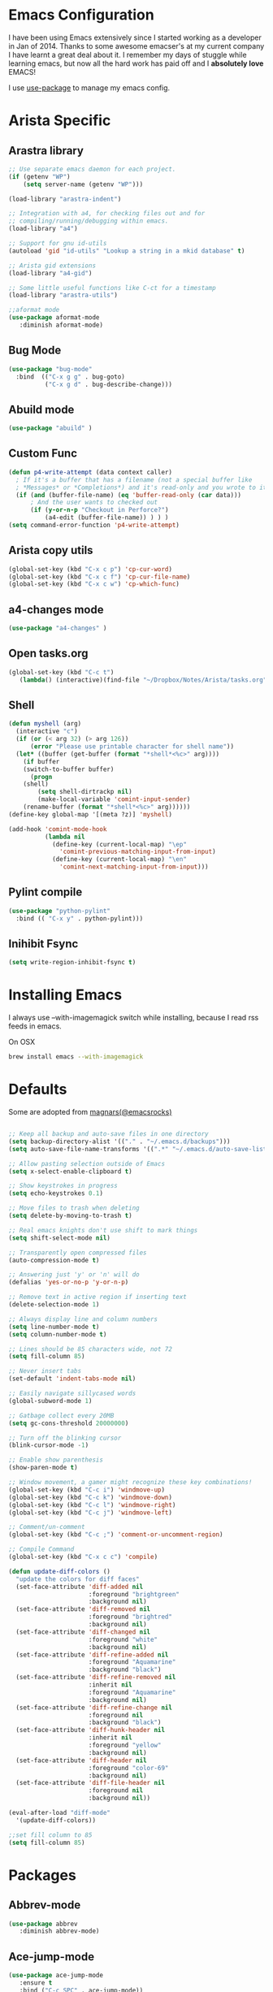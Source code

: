 * Emacs Configuration

I have been using Emacs extensively since I started working as a
developer in Jan of 2014. Thanks to some awesome emacser's at my
current company I have learnt a great deal about it. I remember my
days of stuggle while learning emacs, but now all the hard work has
paid off and I *absolutely love* EMACS!

I use [[https://github.com/jwiegley/use-package][use-package]] to manage my emacs config.

* Arista Specific
** Arastra library

#+BEGIN_SRC emacs-lisp
;; Use separate emacs daemon for each project.
(if (getenv "WP")
    (setq server-name (getenv "WP")))

(load-library "arastra-indent")

;; Integration with a4, for checking files out and for
;; compiling/running/debugging within emacs.
(load-library "a4")

;; Support for gnu id-utils
(autoload 'gid "id-utils" "Lookup a string in a mkid database" t)

;; Arista gid extensions
(load-library "a4-gid")

;; Some little useful functions like C-ct for a timestamp
(load-library "arastra-utils")

;;aformat mode
(use-package aformat-mode
   :diminish aformat-mode)

#+END_SRC

** Bug Mode

#+BEGIN_SRC emacs-lisp
(use-package "bug-mode"
  :bind  (("C-x g g" . bug-goto)
          ("C-x g d" . bug-describe-change)))
#+END_SRC

** Abuild mode

#+BEGIN_SRC emacs-lisp
(use-package "abuild" )
#+END_SRC

** Custom Func

#+BEGIN_SRC emacs-lisp
(defun p4-write-attempt (data context caller)
  ; If it's a buffer that has a filename (not a special buffer like
  ; *Messages* or *Completions*) and it's read-only and you wrote to it
  (if (and (buffer-file-name) (eq 'buffer-read-only (car data)))
      ; And the user wants to checked out
      (if (y-or-n-p "Checkout in Perforce?")
          (a4-edit (buffer-file-name)) ) ) )
(setq command-error-function 'p4-write-attempt)
#+END_SRC

** Arista copy utils

#+BEGIN_SRC emacs-lisp
(global-set-key (kbd "C-x c p") 'cp-cur-word)
(global-set-key (kbd "C-x c f") 'cp-cur-file-name)
(global-set-key (kbd "C-x c w") 'cp-which-func)
#+END_SRC

** a4-changes mode

#+BEGIN_SRC emacs-lisp
(use-package "a4-changes" )
#+END_SRC

** Open tasks.org

#+BEGIN_SRC emacs-lisp
(global-set-key (kbd "C-c t")
   (lambda() (interactive)(find-file "~/Dropbox/Notes/Arista/tasks.org")))
#+END_SRC

** Shell

#+BEGIN_SRC emacs-lisp
(defun myshell (arg)
  (interactive "c")
  (if (or (< arg 32) (> arg 126))
      (error "Please use printable character for shell name"))
  (let* ((buffer (get-buffer (format "*shell*<%c>" arg))))
    (if buffer
	(switch-to-buffer buffer)
      (progn
	(shell)
        (setq shell-dirtrackp nil)
        (make-local-variable 'comint-input-sender)
	(rename-buffer (format "*shell*<%c>" arg))))))
(define-key global-map '[(meta ?z)] 'myshell)

(add-hook 'comint-mode-hook 
          (lambda nil
            (define-key (current-local-map) "\ep" 
              'comint-previous-matching-input-from-input)
            (define-key (current-local-map) "\en" 
              'comint-next-matching-input-from-input)))
#+END_SRC

** Pylint compile

#+BEGIN_SRC emacs-lisp
(use-package "python-pylint"
  :bind (( "C-x y" . python-pylint)))
#+END_SRC
** Inihibit Fsync
#+BEGIN_SRC emacs-lisp
(setq write-region-inhibit-fsync t)
#+END_SRC
* Installing Emacs
I always use --with-imagemagick switch while installing, because I
read rss feeds in emacs.

On OSX
#+BEGIN_SRC sh
brew install emacs --with-imagemagick
#+END_SRC

* Defaults
Some are adopted from [[https://github.com/magnars][magnars(@emacsrocks)]]
#+BEGIN_SRC emacs-lisp

;; Keep all backup and auto-save files in one directory
(setq backup-directory-alist '(("." . "~/.emacs.d/backups")))
(setq auto-save-file-name-transforms '((".*" "~/.emacs.d/auto-save-list/" t)))

;; Allow pasting selection outside of Emacs
(setq x-select-enable-clipboard t)

;; Show keystrokes in progress
(setq echo-keystrokes 0.1)

;; Move files to trash when deleting
(setq delete-by-moving-to-trash t)

;; Real emacs knights don't use shift to mark things
(setq shift-select-mode nil)

;; Transparently open compressed files
(auto-compression-mode t)

;; Answering just 'y' or 'n' will do
(defalias 'yes-or-no-p 'y-or-n-p)

;; Remove text in active region if inserting text
(delete-selection-mode 1)

;; Always display line and column numbers
(setq line-number-mode t)
(setq column-number-mode t)

;; Lines should be 85 characters wide, not 72
(setq fill-column 85)

;; Never insert tabs
(set-default 'indent-tabs-mode nil)

;; Easily navigate sillycased words
(global-subword-mode 1)

;; Gatbage collect every 20MB 
(setq gc-cons-threshold 20000000)

;; Turn off the blinking cursor
(blink-cursor-mode -1)

;; Enable show parenthesis
(show-paren-mode t)

;; Window movement, a gamer might recognize these key combinations!
(global-set-key (kbd "C-c i") 'windmove-up)
(global-set-key (kbd "C-c k") 'windmove-down)
(global-set-key (kbd "C-c l") 'windmove-right)
(global-set-key (kbd "C-c j") 'windmove-left)

;; Comment/un-comment
(global-set-key (kbd "C-c ;") 'comment-or-uncomment-region)

;; Compile Command
(global-set-key (kbd "C-x c c") 'compile)

(defun update-diff-colors ()
  "update the colors for diff faces"
  (set-face-attribute 'diff-added nil
                      :foreground "brightgreen"
                      :background nil)
  (set-face-attribute 'diff-removed nil
                      :foreground "brightred"
                      :background nil)
  (set-face-attribute 'diff-changed nil
                      :foreground "white"
                      :background nil)
  (set-face-attribute 'diff-refine-added nil
                      :foreground "Aquamarine"
                      :background "black")
  (set-face-attribute 'diff-refine-removed nil
                      :inherit nil
                      :foreground "Aquamarine"
                      :background nil)
  (set-face-attribute 'diff-refine-change nil
                      :foreground nil
                      :background "black")
  (set-face-attribute 'diff-hunk-header nil
                      :inherit nil
                      :foreground "yellow"
                      :background nil)
  (set-face-attribute 'diff-header nil
                      :foreground "color-69"
                      :background nil)
  (set-face-attribute 'diff-file-header nil
                      :foreground nil
                      :background nil))

(eval-after-load "diff-mode"
  '(update-diff-colors))

;;set fill column to 85
(setq fill-column 85)

#+END_SRC

* Packages
** Abbrev-mode

#+BEGIN_SRC emacs-lisp
(use-package abbrev
   :diminish abbrev-mode)
#+END_SRC
** Ace-jump-mode

#+BEGIN_SRC emacs-lisp
(use-package ace-jump-mode
   :ensure t
   :bind ("C-c SPC" . ace-jump-mode))
#+END_SRC

** Elfeed

#+begin_src emacs-lisp
(use-package elfeed
  :ensure t
  :defer t)
#+end_src

*** Elfeed-org

#+BEGIN_SRC emacs-lisp
(use-package elfeed-org
  :ensure t
  :defer t)
#+END_SRC

** FCI mode

#+BEGIN_SRC emacs-lisp
(use-package fill-column-indicator
  :ensure t
  :config
  (setq fci-rule-column 85))
#+END_SRC

** Helm mode

#+BEGIN_SRC emacs-lisp
(use-package helm
  :diminish helm-mode
  :ensure t
  :init (progn
          (require 'helm-config)
          (setq helm-candidate-number-limit 100)
          ;; From https://gist.github.com/antifuchs/9238468
          (setq helm-idle-delay 0.0 ; update fast sources immediately (doesn't).
          helm-input-idle-delay 0.01  ; this actually updates things
                                      ; reeeelatively quickly.
          helm-yas-display-key-on-candidate t
          helm-quick-update t)
          (helm-mode)
          (use-package helm-swoop
          :ensure t
          :bind ("M-i" . helm-swoop)))
  :bind (("C-c h" . helm-mini)
         ("C-h a" . helm-apropos)
         ("C-x b" . helm-buffers-list)
         ("M-y" . helm-show-kill-ring)
         ("M-x" . helm-M-x)
         ("M-i" . helm-swoop)
         ("C-x C-f" . helm-find-files))
  :config (define-key helm-map (kbd "TAB" ) 'helm-execute-persistent-action ))
(ido-mode -1) ;; Turn off ido mode.
#+END_SRC

** pcomplete-extension

#+BEGIN_SRC emacs-lisp
(use-package pcomplete-extension
:ensure t)
#+END_SRC

** Magit

#+begin_src emacs-lisp
(use-package magit
  :ensure t
  :defer t
  :bind ("C-c g" . magit-status)
  :config
  (define-key magit-status-mode-map (kbd "q") 'magit-quit-session))
#+end_src

*** Fullscreen magit

#+begin_src emacs-lisp
;; full screen magit-status
(defadvice magit-status (around magit-fullscreen activate)
  (window-configuration-to-register :magit-fullscreen)
  ad-do-it
  (delete-other-windows))

(defun magit-quit-session ()
  "Restores the previous window configuration and kills the magit buffer"
  (interactive)
  (kill-buffer)
  (jump-to-register :magit-fullscreen))
#+end_src

** Recentf

#+begin_src emacs-lisp
(use-package recentf
  :bind ("C-x C-r" . helm-recentf)
  :config
  (recentf-mode t)
  (setq recentf-max-saved-items 200))
#+end_src

** Undo/Redo Tree

#+BEGIN_SRC emacs-lisp
(use-package undo-tree
   :bind
      ("C--" . undo-tree-undo)
      ("C-x u" . undo-tree-visualize))
#+END_SRC

** Winner mode

Winner mode allows you to undo/redo changes to window changes in Emacs.

#+begin_src emacs-lisp
(use-package winner
  :config
  (winner-mode t))
#+end_src

** Fly-Check
#+BEGIN_SRC emacs-lisp
(use-package flycheck
   :ensure t)
#+END_SRC

* PDB fix

#+BEGIN_SRC emacs-lisp
(defun my-shell-mode-hook ()
  (add-hook 'comint-output-filter-functions 'python-pdbtrack-comint-output-filter-function t))
(add-hook 'shell-mode-hook 'my-shell-mode-hook)
#+END_SRC
